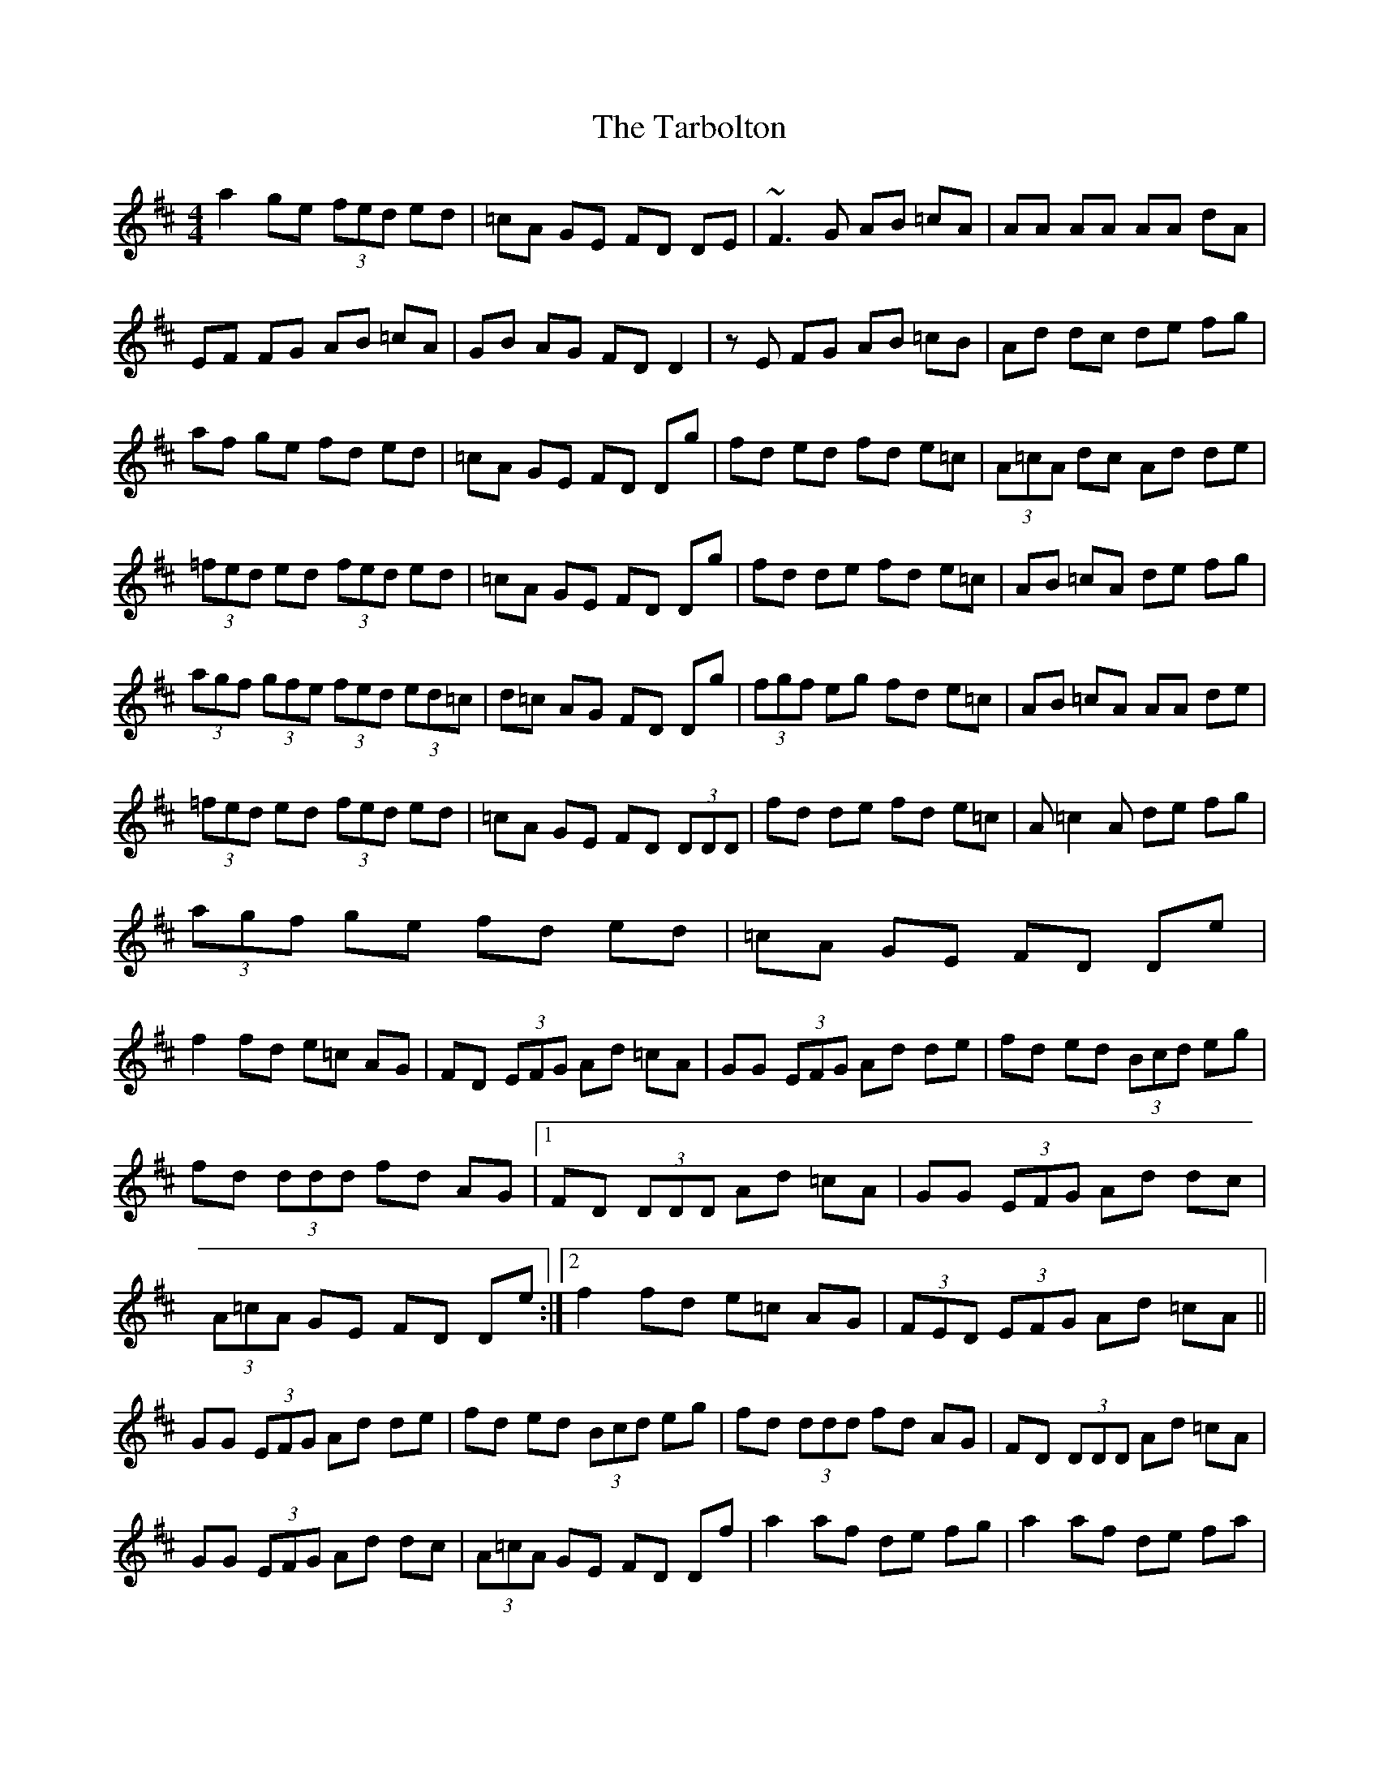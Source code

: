 X: 39458
T: Tarbolton, The
R: reel
M: 4/4
K: Dmajor
a2 ge (3fed ed|=cA GE FD DE|~F3G AB =cA|AA AA AA dA|
EF FG AB =cA|GB AG FD D2|zE FG AB =cB|Ad dc de fg|
af ge fd ed|=cA GE FD Dg|fd ed fd e=c|(3A=cA dc Ad de|
(3=fed ed (3fed ed|=cA GE FD Dg|fd de fd e=c|AB =cA de fg|
(3agf (3gfe (3fed (3ed=c|d=c AG FD Dg|(3fgf eg fd e=c|AB =cA AA de|
(3=fed ed (3fed ed|=cA GE FD (3DDD|fd de fd e=c|A=c2A de fg|
(3agf ge fd ed|=cA GE FD De|
f2 fd e=c AG|FD (3EFG Ad =cA|GG (3EFG Ad de|fd ed (3Bcd eg|
fd (3ddd fd AG|1 FD (3DDD Ad =cA|GG (3EFG Ad dc|
(3A=cA GE FD De:|2 f2 fd e=c AG|(3FED (3EFG Ad =cA||
GG (3EFG Ad de|fd ed (3Bcd eg|fd (3ddd fd AG|FD (3DDD Ad =cA|
GG (3EFG Ad dc|(3A=cA GE FD Df|a2 af de fg|a2 af de fa|
b2 ab ef gb|ef gb ef gb|a2 af de fg|a2 af de fa|
ag gf fe fd|(3Bcd AG FD Df|a2 af de fg|a2 af de fa|
b2 ab ef gb|ef gb ef gb|a2 af de fg|a2 af de fa|
ag gf fe fd|(3Bcd AG FD (3eee|=f3d e=c AG|FD (3EFG Ad =cA|
GG (3EFG Ad de|fd ed (3Bcd eg|fd (3ddd fd AG|FD (3DDD Ad =cA|
GG (3EFG Ad dc|(3A=cA GE FD De|f2 fd e=c AG|(3FED (3EFG Ad =cA|
GG (3EFG Ad de|fd ed (3Bcd eg|fd ed fd AG|FD (3DDD Ad =cA|
GG (3EFG Ad dc|AB GE FD Df|a2 af de fg|a2 af de fa|
b2 ab ef gb|ef gb ef gb|a2 af de fg|a2 af de fa|
ag gf fe (3fed|(3Bcd AG FD DD|a2 ~a3 a a2|aa fa de fa|
b2 ab ef gb|ef gb ef gb|a2 af de fg|ab fa de fa|
b^g af =ge fd|(3B=cd AG FD DA|Be eB e2 BA|GB Af gf eg|
fd eA dB AF|GB AG FD DA|B3d ef ge|fd df ed BA|
GB AG (3EFG A=c|(3BAG GF GE EE|Be ee e2 BA|GB Af gf eg|
fd eA dB AF|GB AG FD DA|B3d ef ge|fd df ed BA|
GB AG (3EFG A=c|(3BAG GF GE EE|gf ef ge be|ge be gf ef|
d2 fd Ad fd|Ad AG FD EF|G3A F3A|e3f gf ed|
=c3B AB FA|(3B=cd (3AGF GE EE|gf ef ge be|ge be gf e^g|
^ga (3=gfe (3fed (3edc|dB AG FD EF|GB AG FA GF|ge ef gf ed|
ed =cB AB FA|(3B=cd (3AGF GE EB|e2 ee e2 BA|GB Af gf eg|
fd eA dB AF|GB AG FD DA|BB Bd ef ge|fd df ed BA|
GB AG (3EFG A=c|(3BAG GF GE EE|Be eB ed BA|GB Af gf eg|
fd eA dB AF|GB AG FD DA|Be eB ef ge|fd df ed BA|GB AG (3EFG A=c||

